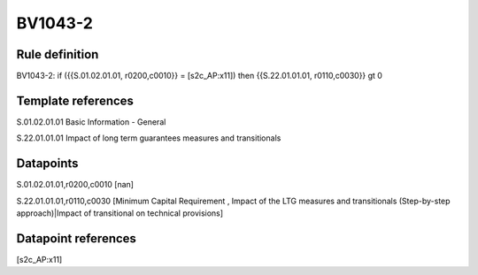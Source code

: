 ========
BV1043-2
========

Rule definition
---------------

BV1043-2: if ({{S.01.02.01.01, r0200,c0010}} = [s2c_AP:x11]) then {{S.22.01.01.01, r0110,c0030}} gt 0


Template references
-------------------

S.01.02.01.01 Basic Information - General

S.22.01.01.01 Impact of long term guarantees measures and transitionals


Datapoints
----------

S.01.02.01.01,r0200,c0010 [nan]

S.22.01.01.01,r0110,c0030 [Minimum Capital Requirement , Impact of the LTG measures and transitionals (Step-by-step approach)|Impact of transitional on technical provisions]



Datapoint references
--------------------

[s2c_AP:x11]